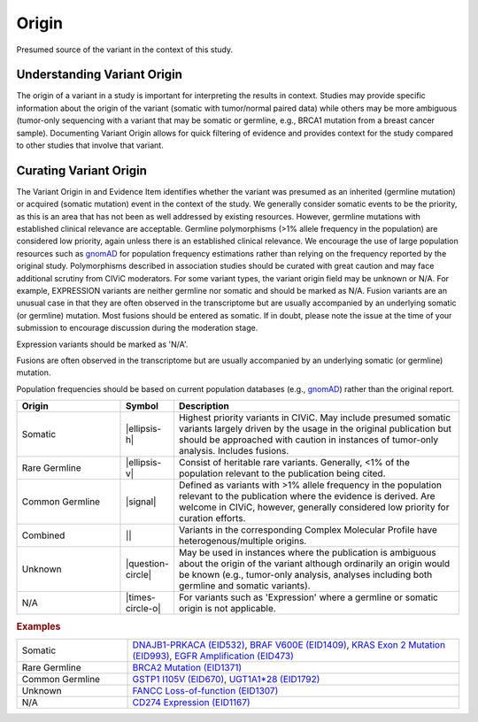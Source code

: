 .. _evidence-origin:

Origin
======
Presumed source of the variant in the context of this study.

Understanding Variant Origin
----------------------------
The origin of a variant in a study is important for interpreting the results in context. Studies may provide specific information about the origin of the variant (somatic with tumor/normal paired data) while others may be more ambiguous (tumor-only sequencing with a variant that may be somatic or germline, e.g., BRCA1 mutation from a breast cancer sample). Documenting Variant Origin allows for quick filtering of evidence and provides context for the study compared to other studies that involve that variant.

Curating Variant Origin
-----------------------
The Variant Origin in and Evidence Item identifies whether the variant was presumed as an inherited (germline mutation) or acquired (somatic mutation) event in the context of the study. We generally consider somatic events to be the priority, as this is an area that has not been as well addressed by existing resources. However, germline mutations with established clinical relevance are acceptable. Germline polymorphisms (>1% allele frequency in the population) are considered low priority, again unless there is an established clinical relevance. We encourage the use of large population resources such as gnomAD_ for population frequency estimations rather than relying on the frequency reported by the original study. Polymorphisms described in association studies should be curated with great caution and may face additional scrutiny from CIViC moderators. For some variant types, the variant origin field may be unknown or N/A. For example, EXPRESSION variants are neither germline nor somatic and should be marked as N/A. Fusion variants are an unusual case in that they are often observed in the transcriptome but are usually accompanied by an underlying somatic (or germline) mutation. Most fusions should be entered as somatic. If in doubt, please note the issue at the time of your submission to encourage discussion during the moderation stage.

Expression variants should be marked as 'N/A'.

Fusions are often observed in the transcriptome but are usually accompanied by an underlying somatic (or germline) mutation.

Population frequencies should be based on current population databases (e.g., gnomAD_) rather than the original report.

.. _gnomAD: https://gnomad.broadinstitute.org

.. list-table::
   :widths: 25 5 70
   :header-rows: 1

   * - Origin
     - Symbol
     - Description
   * - Somatic
     - |ellipsis-h|
     - Highest priority variants in CIViC. May include presumed somatic variants largely driven by the usage in the original publication but should be approached with caution in instances of tumor-only analysis. Includes fusions.
   * - Rare Germline
     - |ellipsis-v|
     - Consist of heritable rare variants. Generally, <1% of the population relevant to the publication being cited.
   * - Common Germline
     - |signal|
     - Defined as variants with >1% allele frequency in the population relevant to the publication where the evidence is derived. Are welcome in CIViC, however, generally considered low priority for curation efforts.
   * - Combined
     - ||
     - Variants in the corresponding Complex Molecular Profile have heterogenous/multiple origins.
   * - Unknown
     - |question-circle|
     - May be used in instances where the publication is ambiguous about the origin of the variant although ordinarily an origin would be known (e.g., tumor-only analysis, analyses including both germline and somatic variants).
   * - N/A
     - |times-circle-o|
     - For variants such as 'Expression' where a germline or somatic origin is not applicable.

.. rubric:: Examples
.. list-table::
   :widths: 25 75

   * - Somatic
     - `DNAJB1-PRKACA (EID532)
       <https://civicdb.org/links/evidence/532>`_, 
       `BRAF V600E (EID1409)
       <https://civicdb.org/links/evidence/1409>`_,
       `KRAS Exon 2 Mutation (EID993)
       <https://civicdb.org/links/evidence/993>`_,
       `EGFR Amplification (EID473)
       <https://civicdb.org/links/evidence/473>`_
   * - Rare Germline
     - `BRCA2 Mutation (EID1371)
       <https://civicdb.org/links/evidence/1371>`_
   * - Common Germline
     - `GSTP1 I105V (EID670)
       <https://civicdb.org/links/evidence/670>`_,
       `UGT1A1*28 (EID1792)
       <https://civicdb.org/links/evidence/1792>`_
   * - Unknown
     - `FANCC Loss-of-function (EID1307)
       <https://civicdb.org/links/evidence/1307>`_
   * - N/A
     - `CD274 Expression (EID1167)
       <https://civicdb.org/links/evidence/1167>`_
